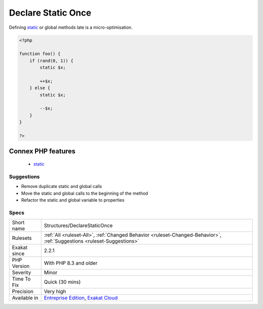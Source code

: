 .. _structures-declarestaticonce:

.. _declare-static-once:

Declare Static Once
+++++++++++++++++++

.. meta::
	:description:
		Declare Static Once: Global and static variables should be declared only once in a method.
	:twitter:card: summary_large_image
	:twitter:site: @exakat
	:twitter:title: Declare Static Once
	:twitter:description: Declare Static Once: Global and static variables should be declared only once in a method
	:twitter:creator: @exakat
	:twitter:image:src: https://www.exakat.io/wp-content/uploads/2020/06/logo-exakat.png
	:og:image: https://www.exakat.io/wp-content/uploads/2020/06/logo-exakat.png
	:og:title: Declare Static Once
	:og:type: article
	:og:description: Global and static variables should be declared only once in a method
	:og:url: https://exakat.readthedocs.io/en/latest/Reference/Rules/Declare Static Once.html
	:og:locale: en
.. raw:: html	<script type="application/ld+json">{"@context":"https:\/\/schema.org","@graph":[{"@type":"WebPage","@id":"https:\/\/php-tips.readthedocs.io\/en\/latest\/Reference\/Rules\/Structures\/DeclareStaticOnce.html","url":"https:\/\/php-tips.readthedocs.io\/en\/latest\/Reference\/Rules\/Structures\/DeclareStaticOnce.html","name":"Declare Static Once","isPartOf":{"@id":"https:\/\/www.exakat.io\/"},"datePublished":"Fri, 10 Jan 2025 09:46:18 +0000","dateModified":"Fri, 10 Jan 2025 09:46:18 +0000","description":"Global and static variables should be declared only once in a method","inLanguage":"en-US","potentialAction":[{"@type":"ReadAction","target":["https:\/\/exakat.readthedocs.io\/en\/latest\/Declare Static Once.html"]}]},{"@type":"WebSite","@id":"https:\/\/www.exakat.io\/","url":"https:\/\/www.exakat.io\/","name":"Exakat","description":"Smart PHP static analysis","inLanguage":"en-US"}]}</script>Global and `static <https://www.php.net/manual/en/language.oop5.static.php>`_ variables should be declared only once in a method. It is also recommended to configure it at the beginning of the method. This could be refined by defining the variable at the last common moment, though it lacks readability.
Defining `static <https://www.php.net/manual/en/language.oop5.static.php>`_ or global methods late is a micro-optimisation.

.. code-block:: php
   
   <?php
   
   function foo() {
       if (rand(0, 1)) {
           static $x;
           
           ++$x;
       } else {
           static $x;
           
           --$x;
       }
   }
   
   ?>
Connex PHP features
-------------------

  + `static <https://php-dictionary.readthedocs.io/en/latest/dictionary/static.ini.html>`_


Suggestions
___________

* Remove duplicate static and global calls
* Move the static and global calls to the beginning of the method
* Refactor the static and global variable to properties




Specs
_____

+--------------+-------------------------------------------------------------------------------------------------------------------------+
| Short name   | Structures/DeclareStaticOnce                                                                                            |
+--------------+-------------------------------------------------------------------------------------------------------------------------+
| Rulesets     | :ref:`All <ruleset-All>`, :ref:`Changed Behavior <ruleset-Changed-Behavior>`, :ref:`Suggestions <ruleset-Suggestions>`  |
+--------------+-------------------------------------------------------------------------------------------------------------------------+
| Exakat since | 2.2.1                                                                                                                   |
+--------------+-------------------------------------------------------------------------------------------------------------------------+
| PHP Version  | With PHP 8.3 and older                                                                                                  |
+--------------+-------------------------------------------------------------------------------------------------------------------------+
| Severity     | Minor                                                                                                                   |
+--------------+-------------------------------------------------------------------------------------------------------------------------+
| Time To Fix  | Quick (30 mins)                                                                                                         |
+--------------+-------------------------------------------------------------------------------------------------------------------------+
| Precision    | Very high                                                                                                               |
+--------------+-------------------------------------------------------------------------------------------------------------------------+
| Available in | `Entreprise Edition <https://www.exakat.io/entreprise-edition>`_, `Exakat Cloud <https://www.exakat.io/exakat-cloud/>`_ |
+--------------+-------------------------------------------------------------------------------------------------------------------------+


